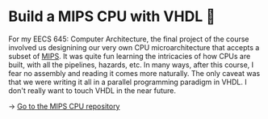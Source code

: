 * Build a MIPS CPU with VHDL 💼

For my EECS 645: Computer Architecture, the final project of the course involved
us designining our very own CPU microarchitecture that accepts a subset of
[[https://en.wikipedia.org/wiki/MIPS_architecture][MIPS]]. It was quite fun learning the intricacies of how CPUs are built, with all
the pipelines, hazards, etc. In many ways, after this course, I fear no assembly
and reading it comes more naturally. The only caveat was that we were writing it
all in a parallel programming paradigm in VHDL. I don't really want to touch
VHDL in the near future. 

-> [[https://github.com/thecsw/MIPS][Go to the MIPS CPU repository]]
